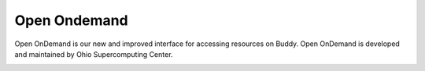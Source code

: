 Open Ondemand
=============

Open OnDemand is our new and improved interface for accessing resources on Buddy. Open OnDemand is developed and maintained by Ohio Supercomputing Center.

.. image:: img/ondemand_home.png
  :width: 400
  :alt: Buddy OnDemand Home Page
